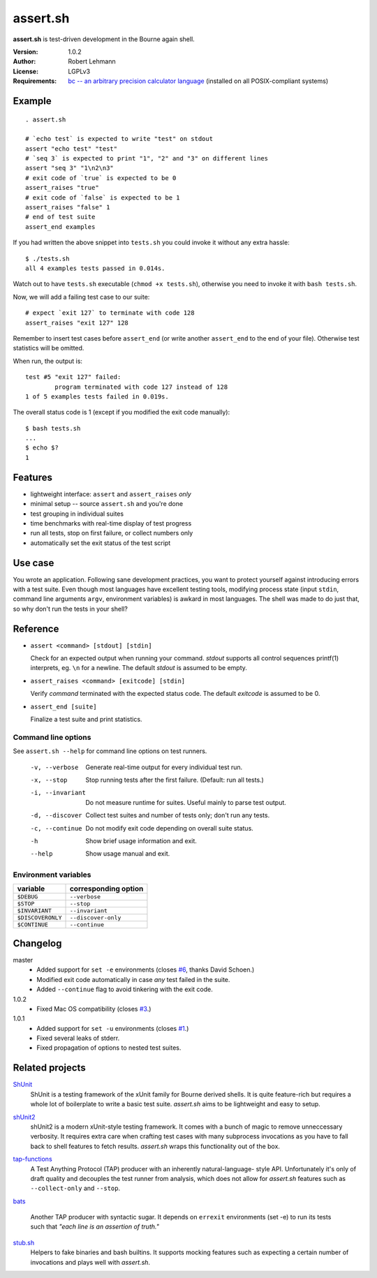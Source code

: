 ###########
 assert.sh
###########

**assert.sh** is test-driven development in the Bourne again shell.

:Version: 1.0.2
:Author: Robert Lehmann
:License: LGPLv3
:Requirements: `bc -- an arbitrary precision calculator language
               <http://www.gnu.org/software/bc/manual/bc.html>`_
               (installed on all POSIX-compliant systems)

.. image:: https://travis-ci.org/lehmannro/assert.sh.svg?branch=master
   :target: https://travis-ci.org/lehmannro/assert.sh

Example
=======

::

  . assert.sh

  # `echo test` is expected to write "test" on stdout
  assert "echo test" "test"
  # `seq 3` is expected to print "1", "2" and "3" on different lines
  assert "seq 3" "1\n2\n3"
  # exit code of `true` is expected to be 0
  assert_raises "true"
  # exit code of `false` is expected to be 1
  assert_raises "false" 1
  # end of test suite
  assert_end examples

If you had written the above snippet into ``tests.sh`` you could invoke it
without any extra hassle::

  $ ./tests.sh
  all 4 examples tests passed in 0.014s.

Watch out to have ``tests.sh`` executable (``chmod +x tests.sh``), otherwise
you need to invoke it with ``bash tests.sh``.

Now, we will add a failing test case to our suite::

  # expect `exit 127` to terminate with code 128
  assert_raises "exit 127" 128

Remember to insert test cases before ``assert_end`` (or write another
``assert_end`` to the end of your file). Otherwise test statistics will be
omitted.

When run, the output is::

  test #5 "exit 127" failed:
          program terminated with code 127 instead of 128
  1 of 5 examples tests failed in 0.019s.

The overall status code is 1 (except if you modified the exit code manually)::

  $ bash tests.sh
  ...
  $ echo $?
  1

Features
========

+ lightweight interface: ``assert`` and ``assert_raises`` *only*
+ minimal setup -- source ``assert.sh`` and you're done
+ test grouping in individual suites
+ time benchmarks with real-time display of test progress
+ run all tests, stop on first failure, or collect numbers only
+ automatically set the exit status of the test script

Use case
========

You wrote an application. Following sane development practices, you want to
protect yourself against introducing errors with a test suite. Even though most
languages have excellent testing tools, modifying process state (input ``stdin``,
command line arguments ``argv``, environment variables) is awkard in most
languages. The shell was made to do just that, so why don't run the tests in
your shell?

Reference
=========

+ ``assert <command> [stdout] [stdin]``

  Check for an expected output when running your command. `stdout` supports all
  control sequences printf(1) interprets, eg. ``\n`` for a newline. The default
  `stdout` is assumed to be empty.

+ ``assert_raises <command> [exitcode] [stdin]``

  Verify `command` terminated with the expected status code. The default
  `exitcode` is assumed to be 0.

+ ``assert_end [suite]``

  Finalize a test suite and print statistics.

Command line options
--------------------

See ``assert.sh --help`` for command line options on test runners.

  -v, --verbose    Generate real-time output for every individual test run.
  -x, --stop       Stop running tests after the first failure.
                   (Default: run all tests.)
  -i, --invariant  Do not measure runtime for suites. Useful mainly to parse
                   test output.
  -d, --discover   Collect test suites and number of tests only; don't run any
                   tests.
  -c, --continue   Do not modify exit code depending on overall suite status.
  -h               Show brief usage information and exit.
  --help           Show usage manual and exit.

Environment variables
---------------------

================= ====================
variable          corresponding option
================= ====================
``$DEBUG``        ``--verbose``
``$STOP``         ``--stop``
``$INVARIANT``    ``--invariant``
``$DISCOVERONLY`` ``--discover-only``
``$CONTINUE``     ``--continue``
================= ====================

Changelog
=========

master
  * Added support for ``set -e`` environments (closes `#6
    <https://github.com/lehmannro/assert.sh/pull/6>`_, thanks David Schoen.)
  * Modified exit code automatically in case *any* test failed in the suite.
  * Added ``--continue`` flag to avoid tinkering with the exit code.

1.0.2
  * Fixed Mac OS compatibility (closes `#3
    <https://github.com/lehmannro/assert.sh/issues/3>`_.)

1.0.1
  * Added support for ``set -u`` environments (closes `#1
    <https://github.com/lehmannro/assert.sh/issues/1>`_.)
  * Fixed several leaks of stderr.
  * Fixed propagation of options to nested test suites.

Related projects
================

`ShUnit`__
  ShUnit is a testing framework of the xUnit family for Bourne derived shells.
  It is quite feature-rich but requires a whole lot of boilerplate to write a
  basic test suite.  *assert.sh* aims to be lightweight and easy to setup.

__ http://shunit.sourceforge.net/

`shUnit2`__
  shUnit2 is a modern xUnit-style testing framework. It comes with a bunch of
  magic to remove unneccessary verbosity. It requires extra care when crafting
  test cases with many subprocess invocations as you have to fall back to shell
  features to fetch results.  *assert.sh* wraps this functionality out of the
  box.

__ http://code.google.com/p/shunit2/

`tap-functions`__
  A Test Anything Protocol (TAP) producer with an inherently natural-language-
  style API.  Unfortunately it's only of draft quality and decouples the test
  runner from analysis, which does not allow for *assert.sh* features such as
  ``--collect-only`` and ``--stop``.

__ http://testanything.org/wiki/index.php/Tap-functions

`bats`__

  Another TAP producer with syntactic sugar.  It depends on ``errexit``
  environments (set -e) to run its tests such that *"each line is an assertion
  of truth."*

__ https://github.com/sstephenson/bats

`stub.sh`__
  Helpers to fake binaries and bash builtins. It supports mocking features such
  as expecting a certain number of invocations and plays well with *assert.sh*.

__ https://github.com/jimeh/stub.sh

